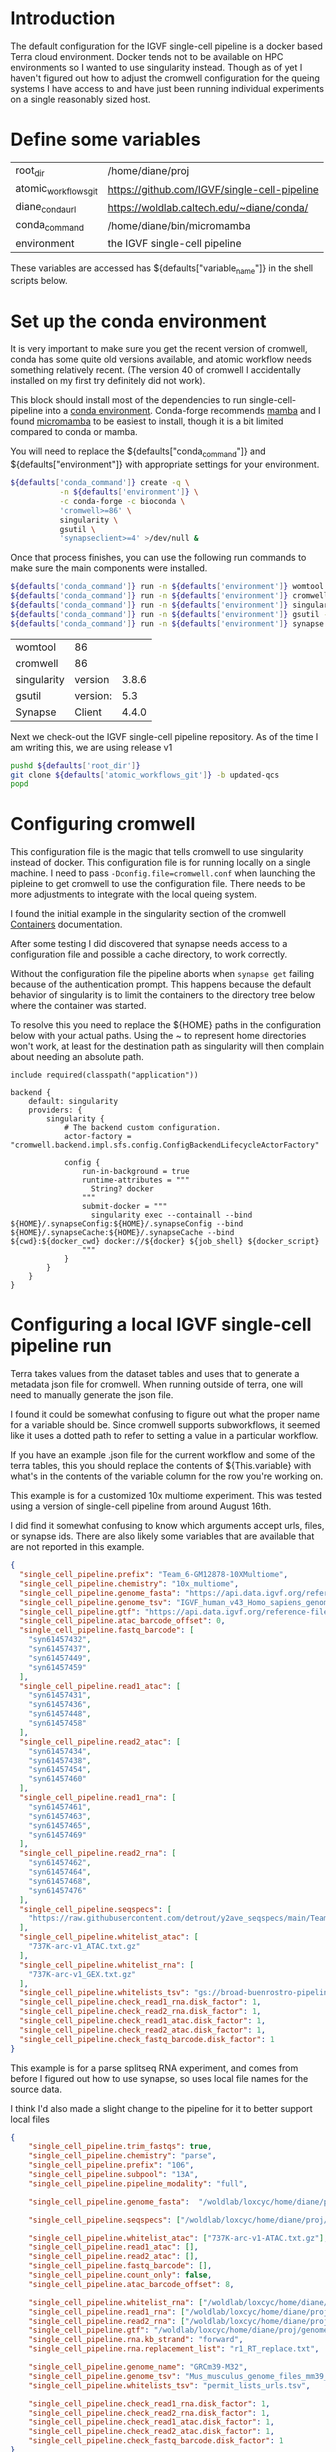 * Introduction

The default configuration for the IGVF single-cell pipeline is a docker based Terra
cloud environment. Docker tends not to be available on HPC
environments so I wanted to use singularity instead. Though as of yet
I haven't figured out how to adjust the cromwell configuration for the
queing systems I have access to and have just been running individual
experiments on a single reasonably sized host.

* Define some variables

#+name: default-table
| root_dir             | /home/diane/proj                          |
| atomic_workflows_git | https://github.com/IGVF/single-cell-pipeline |
| diane_conda_url      | https://woldlab.caltech.edu/~diane/conda/ |
| conda_command        | /home/diane/bin/micromamba                |
| environment          | the IGVF single-cell pipeline                          |

These variables are accessed has ${defaults["variable_name"]} in the shell
scripts below.

* Set up the conda environment

It is very important to make sure you get the recent version of
cromwell, conda has some quite old versions available, and atomic
workflow needs something relatively recent. (The version 40 of
cromwell I accidentally installed on my first try definitely did not
work).

This block should install most of the dependencies to run
single-cell-pipeline into a [[https://docs.conda.io/projects/conda/en/latest/user-guide/install/index.html][conda environment]]. Conda-forge recommends
[[https://mamba.readthedocs.io/en/latest/user_guide/mamba.html][mamba]] and I found [[https://mamba.readthedocs.io/en/latest/installation/micromamba-installation.html][micromamba]] to be easiest to install, though it is a
bit limited compared to conda or mamba.

You will need to replace the ${defaults["conda_command"]} and
${defaults["environment"]} with appropriate settings for your
environment.


#+name: create-single-cell-pipeline-environment
#+begin_src bash :var defaults=default-table
  ${defaults['conda_command']} create -q \
             -n ${defaults['environment']} \
             -c conda-forge -c bioconda \
             'cromwell>=86' \
             singularity \
             gsutil \
             'synapseclient>=4' >/dev/null &
#+end_src

#+RESULTS: create-single-cell-pipeline-environment

Once that process finishes, you can use the following run commands to
make sure the main components were installed.

#+name: check-single-cell-pipeline-environment
#+begin_src bash :var defaults=default-table
  ${defaults['conda_command']} run -n ${defaults['environment']} womtool --version
  ${defaults['conda_command']} run -n ${defaults['environment']} cromwell --version
  ${defaults['conda_command']} run -n ${defaults['environment']} singularity --version
  ${defaults['conda_command']} run -n ${defaults['environment']} gsutil --version
  ${defaults['conda_command']} run -n ${defaults['environment']} synapse --version
#+end_src

#+RESULTS: check-single-cell-pipeline-environment
| womtool     | 86       |       |
| cromwell    | 86       |       |
| singularity | version  | 3.8.6 |
| gsutil      | version: |   5.3 |
| Synapse     | Client   | 4.4.0 |

Next we check-out the IGVF single-cell pipeline repository. As of the time I am
writing this, we are using release v1

#+name: checkout-atomic-workflow
#+begin_src bash :var defaults=default-table :async yes :results none
  pushd ${defaults['root_dir']}
  git clone ${defaults['atomic_workflows_git']} -b updated-qcs
  popd
#+end_src

* Configuring cromwell

This configuration file is the magic that tells cromwell to use
singularity instead of docker. This configuration file is for running
locally on a single machine. I need to pass
~-Dconfig.file=cromwell.conf~ when launching the pipleine to get
cromwell to use the configuration file. There needs to be more
adjustments to integrate with the local queing system.

I found the initial example in the singularity section of the cromwell
[[https://cromwell.readthedocs.io/en/latest/tutorials/Containers/#singularity][Containers]] documentation.

After some testing I did discovered that synapse needs access to a
configuration file and possible a cache directory, to work correctly.

Without the configuration file the pipeline aborts when ~synapse get~
failing because of the authentication prompt. This happens because the
default behavior of singularity is to limit the containers to the
directory tree below where the container was started.

To resolve this you need to replace the ${HOME} paths in the
configuration below with your actual paths. Using the ~ to represent
home directories won't work, at least for the destination path as
singularity will then complain about needing an absolute path.

#+name: cromwell-local-singularity
#+begin_src wdl
  include required(classpath("application"))
  
  backend {
      default: singularity
      providers: {
          singularity {
              # The backend custom configuration.
              actor-factory = "cromwell.backend.impl.sfs.config.ConfigBackendLifecycleActorFactory"
  
              config {
                  run-in-background = true
                  runtime-attributes = """
                    String? docker
                  """
                  submit-docker = """
                    singularity exec --containall --bind ${HOME}/.synapseConfig:${HOME}/.synapseConfig --bind ${HOME}/.synapseCache:${HOME}/.synapseCache --bind ${cwd}:${docker_cwd} docker://${docker} ${job_shell} ${docker_script}
                  """
              }
          }
      }
  }
#+end_src

* Configuring a local IGVF single-cell pipeline run

Terra takes values from the dataset tables and uses that to generate a
metadata json file for cromwell. When running outside of terra, one
will need to manually generate the json file.

I found it could be somewhat confusing to figure out what the proper
name for a variable should be. Since cromwell supports subworkflows,
it seemed like it uses a dotted path to refer to setting a value in a
particular workflow.

If you have an example .json file for the current workflow and some of
the terra tables, this you should replace the contents of
${This.variable} with what's in the contents of the variable column
for the row you're working on.

This example is for a customized 10x multiome experiment. This was
tested using a version of single-cell pipeline from around August 16th.

I did find it somewhat confusing to know which arguments accept urls,
files, or synapse ids. There are also likely some variables that are
available that are not reported in this example.

#+name: gm12878.json
#+begin_src json
{
  "single_cell_pipeline.prefix": "Team_6-GM12878-10XMultiome",
  "single_cell_pipeline.chemistry": "10x_multiome",
  "single_cell_pipeline.genome_fasta": "https://api.data.igvf.org/reference-files/IGVFFI0653VCGH/@@download/IGVFFI0653VCGH.fasta.gz",
  "single_cell_pipeline.genome_tsv": "IGVF_human_v43_Homo_sapiens_genome_files_hg38_v43.tsv",
  "single_cell_pipeline.gtf": "https://api.data.igvf.org/reference-files/IGVFFI7217ZMJZ/@@download/IGVFFI7217ZMJZ.gtf.gz",
  "single_cell_pipeline.atac_barcode_offset": 0,
  "single_cell_pipeline.fastq_barcode": [
    "syn61457432",
    "syn61457437",
    "syn61457449",
    "syn61457459"
  ],
  "single_cell_pipeline.read1_atac": [
    "syn61457431",
    "syn61457436",
    "syn61457448",
    "syn61457458"
  ],
  "single_cell_pipeline.read2_atac": [
    "syn61457434",
    "syn61457438",
    "syn61457454",
    "syn61457460"
  ],
  "single_cell_pipeline.read1_rna": [
    "syn61457461",
    "syn61457463",
    "syn61457465",
    "syn61457469"
  ],
  "single_cell_pipeline.read2_rna": [
    "syn61457462",
    "syn61457464",
    "syn61457468",
    "syn61457476"
  ],
  "single_cell_pipeline.seqspecs": [
    "https://raw.githubusercontent.com/detrout/y2ave_seqspecs/main/Team_6_GM12878_10XMultiome-L001_seqspec.yaml"
  ],
  "single_cell_pipeline.whitelist_atac": [
    "737K-arc-v1_ATAC.txt.gz"
  ],
  "single_cell_pipeline.whitelist_rna": [
    "737K-arc-v1_GEX.txt.gz"
  ],
  "single_cell_pipeline.whitelists_tsv": "gs://broad-buenrostro-pipeline-genome-annotations/whitelists/whitelists.tsv",
  "single_cell_pipeline.check_read1_rna.disk_factor": 1,
  "single_cell_pipeline.check_read2_rna.disk_factor": 1,
  "single_cell_pipeline.check_read1_atac.disk_factor": 1,
  "single_cell_pipeline.check_read2_atac.disk_factor": 1,
  "single_cell_pipeline.check_fastq_barcode.disk_factor": 1
}
#+end_src  

This example is for a parse splitseq RNA experiment, and comes from
before I figured out how to use synapse, so uses local file names for
the source data.

I think I'd also made a slight change to the pipeline for it to better
support local files

#+name: tiny-13a.json
#+begin_src json
{
    "single_cell_pipeline.trim_fastqs": true,
    "single_cell_pipeline.chemistry": "parse",
    "single_cell_pipeline.prefix": "106",
    "single_cell_pipeline.subpool": "13A",
    "single_cell_pipeline.pipeline_modality": "full",

    "single_cell_pipeline.genome_fasta":  "/woldlab/loxcyc/home/diane/proj/genome/GRCm39-M32-male/GRCm38-IGVFI282QLXO.fasta.gz",

    "single_cell_pipeline.seqspecs": ["/woldlab/loxcyc/home/diane/proj/igvf-bridge-samples/b01_13atiny_seqspec.yaml"],

    "single_cell_pipeline.whitelist_atac": ["737K-arc-v1-ATAC.txt.gz"],
    "single_cell_pipeline.read1_atac": [],
    "single_cell_pipeline.read2_atac": [],
    "single_cell_pipeline.fastq_barcode": [],
    "single_cell_pipeline.count_only": false,
    "single_cell_pipeline.atac_barcode_offset": 8,

    "single_cell_pipeline.whitelist_rna": ["/woldlab/loxcyc/home/diane/proj/igvf-bridge-samples/parse-splitseq-v2/CB1.txt", "/woldlab/loxcyc/home/diane/proj/igvf-bridge-samples/parse-splitseq-v2/CB23.txt"],
    "single_cell_pipeline.read1_rna": ["/woldlab/loxcyc/home/diane/proj/igvf-bridge-samples/igvf_b01/next1/B01_13Atiny_R1.fastq.gz"],
    "single_cell_pipeline.read2_rna": ["/woldlab/loxcyc/home/diane/proj/igvf-bridge-samples/igvf_b01/next1/B01_13Atiny_R2.fastq.gz"],
    "single_cell_pipeline.gtf": "/woldlab/loxcyc/home/diane/proj/genome/GRCm39-M32-male/M32-IGVFFI9744VSJF.gtf.gz",
    "single_cell_pipeline.rna.kb_strand": "forward",
    "single_cell_pipeline.rna.replacement_list": "r1_RT_replace.txt",

    "single_cell_pipeline.genome_name": "GRCm39-M32",
    "single_cell_pipeline.genome_tsv": "Mus_musculus_genome_files_mm39_v32.tsv",
    "single_cell_pipeline.whitelists_tsv": "permit_lists_urls.tsv",

    "single_cell_pipeline.check_read1_rna.disk_factor": 1,
    "single_cell_pipeline.check_read2_rna.disk_factor": 1,
    "single_cell_pipeline.check_read1_atac.disk_factor": 1,
    "single_cell_pipeline.check_read2_atac.disk_factor": 1,
    "single_cell_pipeline.check_fastq_barcode.disk_factor": 1
}
#+end_src

* Running cromwell

For me, I needed to manually add the ${atomic_workflows}/src/bash
directory added to the path for a script stored in there. The
-Dconfig.file points to the contents of the cromwell-local-singularity
file described above.

My systems default umask is 022 and with cromwell I end up with
directories with the permissions 757 and for some reason that
generates error messages when trying to modify files or delete the
cromwell-execution directory.

I needed to reset my umask to 002 before running cromwell with

#+begin_src bash
umask 002
#+end_src

You will need to pass the path to the wdl script, the cromwell
configuration file and json configuration file as shown below.


#+begin_src bash
  PATH=/woldlab/loxcyc/home/diane/proj/single-cell-pipeline/src/bash/:$PATH
    \ cromwell -Dconfig.file=cromwell.conf run \
    ../single-cell-pipeline/single_cell_pipeline.wdl \ -i tiny-13a.json
#+end_src

* Finding results with cromwell.

This is sufficiently annoying that the ENCODE DCC wrote
[[https://github.com/ENCODE-DCC/caper]] to try and make it easier to stage
results in an easier to understand directory structure.

Unfortunately I had trouble getting caper to work, and so started with
the simpler goal of getting cromwell to work.

Cromwell makes it's own directory hierarchy under cromwell-executions/
here's an example from a partial run of the atomic_workflows pipeline

As an example subset, here's a bit of the directory tree from one
failed run.

- cromwell-executions
  - single_cell_pipeline
    - ${random_uuid}
      - call-atac
      - call-barcode_mapping
      - call-check_fastq_barcode
      - call-check_read1_atac
      - call-check_read1_rna
        - shard-0
          - execution
            - check_inputs_monitor.log
            - files
            - glob-aae8b15f635ae9fc31e845b03c8537e4
            - glob-aae8b15f635ae9fc31e845b03c8537e4.list
            - rc
            - script
            - script.background
            - script.submit
            - stderr
            - stderr.background
            - stdout
            - stdout.background
          - tmp.${suffix}
        - shard-1
        - shard-2
        - shard-3        
      - call-check_read2_atac
      - call-check_read2_rna
      - call-check_seqspec

I was usually looking for the stderr/stdout files in the various
workflow steps to try and find what had gone wrong with a run. It will
probably take some experimentation to get the configuration settings
correct for your environment.

I was using ~find cromwell-executions -name ${filename}~ to find any
result files.
